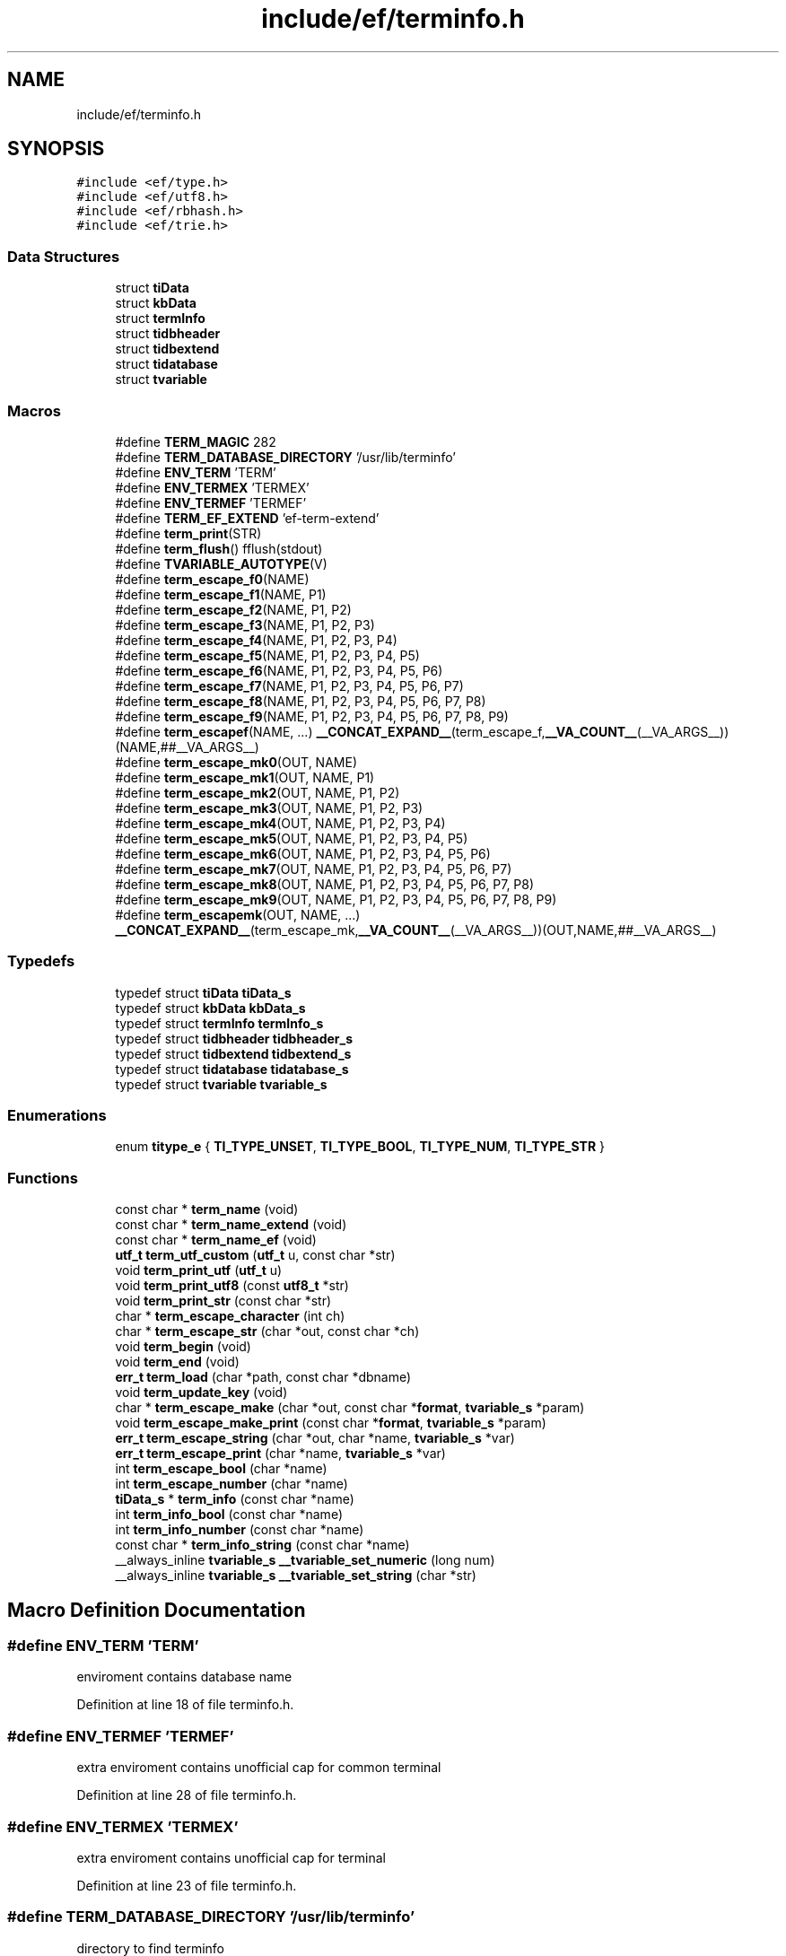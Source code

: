 .TH "include/ef/terminfo.h" 3 "Thu Apr 2 2020" "Version 0.4.5" "Easy Framework" \" -*- nroff -*-
.ad l
.nh
.SH NAME
include/ef/terminfo.h
.SH SYNOPSIS
.br
.PP
\fC#include <ef/type\&.h>\fP
.br
\fC#include <ef/utf8\&.h>\fP
.br
\fC#include <ef/rbhash\&.h>\fP
.br
\fC#include <ef/trie\&.h>\fP
.br

.SS "Data Structures"

.in +1c
.ti -1c
.RI "struct \fBtiData\fP"
.br
.ti -1c
.RI "struct \fBkbData\fP"
.br
.ti -1c
.RI "struct \fBtermInfo\fP"
.br
.ti -1c
.RI "struct \fBtidbheader\fP"
.br
.ti -1c
.RI "struct \fBtidbextend\fP"
.br
.ti -1c
.RI "struct \fBtidatabase\fP"
.br
.ti -1c
.RI "struct \fBtvariable\fP"
.br
.in -1c
.SS "Macros"

.in +1c
.ti -1c
.RI "#define \fBTERM_MAGIC\fP   282"
.br
.ti -1c
.RI "#define \fBTERM_DATABASE_DIRECTORY\fP   '/usr/lib/terminfo'"
.br
.ti -1c
.RI "#define \fBENV_TERM\fP   'TERM'"
.br
.ti -1c
.RI "#define \fBENV_TERMEX\fP   'TERMEX'"
.br
.ti -1c
.RI "#define \fBENV_TERMEF\fP   'TERMEF'"
.br
.ti -1c
.RI "#define \fBTERM_EF_EXTEND\fP   'ef\-term\-extend'"
.br
.ti -1c
.RI "#define \fBterm_print\fP(STR)"
.br
.ti -1c
.RI "#define \fBterm_flush\fP()   fflush(stdout)"
.br
.ti -1c
.RI "#define \fBTVARIABLE_AUTOTYPE\fP(V)"
.br
.ti -1c
.RI "#define \fBterm_escape_f0\fP(NAME)"
.br
.ti -1c
.RI "#define \fBterm_escape_f1\fP(NAME,  P1)"
.br
.ti -1c
.RI "#define \fBterm_escape_f2\fP(NAME,  P1,  P2)"
.br
.ti -1c
.RI "#define \fBterm_escape_f3\fP(NAME,  P1,  P2,  P3)"
.br
.ti -1c
.RI "#define \fBterm_escape_f4\fP(NAME,  P1,  P2,  P3,  P4)"
.br
.ti -1c
.RI "#define \fBterm_escape_f5\fP(NAME,  P1,  P2,  P3,  P4,  P5)"
.br
.ti -1c
.RI "#define \fBterm_escape_f6\fP(NAME,  P1,  P2,  P3,  P4,  P5,  P6)"
.br
.ti -1c
.RI "#define \fBterm_escape_f7\fP(NAME,  P1,  P2,  P3,  P4,  P5,  P6,  P7)"
.br
.ti -1c
.RI "#define \fBterm_escape_f8\fP(NAME,  P1,  P2,  P3,  P4,  P5,  P6,  P7,  P8)"
.br
.ti -1c
.RI "#define \fBterm_escape_f9\fP(NAME,  P1,  P2,  P3,  P4,  P5,  P6,  P7,  P8,  P9)"
.br
.ti -1c
.RI "#define \fBterm_escapef\fP(NAME, \&.\&.\&.)   \fB__CONCAT_EXPAND__\fP(term_escape_f,\fB__VA_COUNT__\fP(__VA_ARGS__))(NAME,##__VA_ARGS__)"
.br
.ti -1c
.RI "#define \fBterm_escape_mk0\fP(OUT,  NAME)"
.br
.ti -1c
.RI "#define \fBterm_escape_mk1\fP(OUT,  NAME,  P1)"
.br
.ti -1c
.RI "#define \fBterm_escape_mk2\fP(OUT,  NAME,  P1,  P2)"
.br
.ti -1c
.RI "#define \fBterm_escape_mk3\fP(OUT,  NAME,  P1,  P2,  P3)"
.br
.ti -1c
.RI "#define \fBterm_escape_mk4\fP(OUT,  NAME,  P1,  P2,  P3,  P4)"
.br
.ti -1c
.RI "#define \fBterm_escape_mk5\fP(OUT,  NAME,  P1,  P2,  P3,  P4,  P5)"
.br
.ti -1c
.RI "#define \fBterm_escape_mk6\fP(OUT,  NAME,  P1,  P2,  P3,  P4,  P5,  P6)"
.br
.ti -1c
.RI "#define \fBterm_escape_mk7\fP(OUT,  NAME,  P1,  P2,  P3,  P4,  P5,  P6,  P7)"
.br
.ti -1c
.RI "#define \fBterm_escape_mk8\fP(OUT,  NAME,  P1,  P2,  P3,  P4,  P5,  P6,  P7,  P8)"
.br
.ti -1c
.RI "#define \fBterm_escape_mk9\fP(OUT,  NAME,  P1,  P2,  P3,  P4,  P5,  P6,  P7,  P8,  P9)"
.br
.ti -1c
.RI "#define \fBterm_escapemk\fP(OUT,  NAME, \&.\&.\&.)   \fB__CONCAT_EXPAND__\fP(term_escape_mk,\fB__VA_COUNT__\fP(__VA_ARGS__))(OUT,NAME,##__VA_ARGS__)"
.br
.in -1c
.SS "Typedefs"

.in +1c
.ti -1c
.RI "typedef struct \fBtiData\fP \fBtiData_s\fP"
.br
.ti -1c
.RI "typedef struct \fBkbData\fP \fBkbData_s\fP"
.br
.ti -1c
.RI "typedef struct \fBtermInfo\fP \fBtermInfo_s\fP"
.br
.ti -1c
.RI "typedef struct \fBtidbheader\fP \fBtidbheader_s\fP"
.br
.ti -1c
.RI "typedef struct \fBtidbextend\fP \fBtidbextend_s\fP"
.br
.ti -1c
.RI "typedef struct \fBtidatabase\fP \fBtidatabase_s\fP"
.br
.ti -1c
.RI "typedef struct \fBtvariable\fP \fBtvariable_s\fP"
.br
.in -1c
.SS "Enumerations"

.in +1c
.ti -1c
.RI "enum \fBtitype_e\fP { \fBTI_TYPE_UNSET\fP, \fBTI_TYPE_BOOL\fP, \fBTI_TYPE_NUM\fP, \fBTI_TYPE_STR\fP }"
.br
.in -1c
.SS "Functions"

.in +1c
.ti -1c
.RI "const char * \fBterm_name\fP (void)"
.br
.ti -1c
.RI "const char * \fBterm_name_extend\fP (void)"
.br
.ti -1c
.RI "const char * \fBterm_name_ef\fP (void)"
.br
.ti -1c
.RI "\fButf_t\fP \fBterm_utf_custom\fP (\fButf_t\fP u, const char *str)"
.br
.ti -1c
.RI "void \fBterm_print_utf\fP (\fButf_t\fP u)"
.br
.ti -1c
.RI "void \fBterm_print_utf8\fP (const \fButf8_t\fP *str)"
.br
.ti -1c
.RI "void \fBterm_print_str\fP (const char *str)"
.br
.ti -1c
.RI "char * \fBterm_escape_character\fP (int ch)"
.br
.ti -1c
.RI "char * \fBterm_escape_str\fP (char *out, const char *ch)"
.br
.ti -1c
.RI "void \fBterm_begin\fP (void)"
.br
.ti -1c
.RI "void \fBterm_end\fP (void)"
.br
.ti -1c
.RI "\fBerr_t\fP \fBterm_load\fP (char *path, const char *dbname)"
.br
.ti -1c
.RI "void \fBterm_update_key\fP (void)"
.br
.ti -1c
.RI "char * \fBterm_escape_make\fP (char *out, const char *\fBformat\fP, \fBtvariable_s\fP *param)"
.br
.ti -1c
.RI "void \fBterm_escape_make_print\fP (const char *\fBformat\fP, \fBtvariable_s\fP *param)"
.br
.ti -1c
.RI "\fBerr_t\fP \fBterm_escape_string\fP (char *out, char *name, \fBtvariable_s\fP *var)"
.br
.ti -1c
.RI "\fBerr_t\fP \fBterm_escape_print\fP (char *name, \fBtvariable_s\fP *var)"
.br
.ti -1c
.RI "int \fBterm_escape_bool\fP (char *name)"
.br
.ti -1c
.RI "int \fBterm_escape_number\fP (char *name)"
.br
.ti -1c
.RI "\fBtiData_s\fP * \fBterm_info\fP (const char *name)"
.br
.ti -1c
.RI "int \fBterm_info_bool\fP (const char *name)"
.br
.ti -1c
.RI "int \fBterm_info_number\fP (const char *name)"
.br
.ti -1c
.RI "const char * \fBterm_info_string\fP (const char *name)"
.br
.ti -1c
.RI "__always_inline \fBtvariable_s\fP \fB__tvariable_set_numeric\fP (long num)"
.br
.ti -1c
.RI "__always_inline \fBtvariable_s\fP \fB__tvariable_set_string\fP (char *str)"
.br
.in -1c
.SH "Macro Definition Documentation"
.PP 
.SS "#define ENV_TERM   'TERM'"
enviroment contains database name 
.PP
Definition at line 18 of file terminfo\&.h\&.
.SS "#define ENV_TERMEF   'TERMEF'"
extra enviroment contains unofficial cap for common terminal 
.PP
Definition at line 28 of file terminfo\&.h\&.
.SS "#define ENV_TERMEX   'TERMEX'"
extra enviroment contains unofficial cap for terminal 
.PP
Definition at line 23 of file terminfo\&.h\&.
.SS "#define TERM_DATABASE_DIRECTORY   '/usr/lib/terminfo'"
directory to find terminfo 
.PP
Definition at line 13 of file terminfo\&.h\&.
.SS "#define TERM_EF_EXTEND   'ef\-term\-extend'"

.PP
Definition at line 31 of file terminfo\&.h\&.
.SS "#define term_escape_f0(NAME)"
\fBValue:\fP
.PP
.nf
       term_escape_print(NAME, (tvariable_s[10]){\
        [1] = { \&.type = 0, \&.l = 0 }\
        }\
    )
.fi
.PP
Definition at line 215 of file terminfo\&.h\&.
.SS "#define term_escape_f1(NAME, P1)"
\fBValue:\fP
.PP
.nf
        term_escape_print(NAME, (tvariable_s[10]){\
        [1] = TVARIABLE_AUTOTYPE(P1)\
        }\
    )
.fi
.PP
Definition at line 220 of file terminfo\&.h\&.
.SS "#define term_escape_f2(NAME, P1, P2)"
\fBValue:\fP
.PP
.nf
        term_escape_print(NAME, (tvariable_s[10]){\
        [1] = TVARIABLE_AUTOTYPE(P1),\
        [2] = TVARIABLE_AUTOTYPE(P2)\
        }\
    )
.fi
.PP
Definition at line 225 of file terminfo\&.h\&.
.SS "#define term_escape_f3(NAME, P1, P2, P3)"
\fBValue:\fP
.PP
.nf
        term_escape_print(NAME, (tvariable_s[10]){\
        [1] = TVARIABLE_AUTOTYPE(P1),\
        [2] = TVARIABLE_AUTOTYPE(P2),\
        [3] = TVARIABLE_AUTOTYPE(P3)\
        }\
    )
.fi
.PP
Definition at line 231 of file terminfo\&.h\&.
.SS "#define term_escape_f4(NAME, P1, P2, P3, P4)"
\fBValue:\fP
.PP
.nf
        term_escape_print(NAME, (tvariable_s[10]){\
        [1] = TVARIABLE_AUTOTYPE(P1),\
        [2] = TVARIABLE_AUTOTYPE(P2),\
        [3] = TVARIABLE_AUTOTYPE(P3),\
        [4] = TVARIABLE_AUTOTYPE(P4)\
        }\
    )
.fi
.PP
Definition at line 238 of file terminfo\&.h\&.
.SS "#define term_escape_f5(NAME, P1, P2, P3, P4, P5)"
\fBValue:\fP
.PP
.nf
        term_escape_print(NAME, (tvariable_s[10]){\
        [1] = TVARIABLE_AUTOTYPE(P1),\
        [2] = TVARIABLE_AUTOTYPE(P2),\
        [3] = TVARIABLE_AUTOTYPE(P3),\
        [4] = TVARIABLE_AUTOTYPE(P4),\
        [5] = TVARIABLE_AUTOTYPE(P5)\
        }\
    )
.fi
.PP
Definition at line 246 of file terminfo\&.h\&.
.SS "#define term_escape_f6(NAME, P1, P2, P3, P4, P5, P6)"
\fBValue:\fP
.PP
.nf
        term_escape_print(NAME, (tvariable_s[10]){\
        [1] = TVARIABLE_AUTOTYPE(P1),\
        [2] = TVARIABLE_AUTOTYPE(P2),\
        [3] = TVARIABLE_AUTOTYPE(P3),\
        [4] = TVARIABLE_AUTOTYPE(P4),\
        [5] = TVARIABLE_AUTOTYPE(P5),\
        [6] = TVARIABLE_AUTOTYPE(P6)\
        }\
    )
.fi
.PP
Definition at line 255 of file terminfo\&.h\&.
.SS "#define term_escape_f7(NAME, P1, P2, P3, P4, P5, P6, P7)"
\fBValue:\fP
.PP
.nf
        term_escape_print(NAME, (tvariable_s[10]){\
        [1] = TVARIABLE_AUTOTYPE(P1),\
        [2] = TVARIABLE_AUTOTYPE(P2),\
        [3] = TVARIABLE_AUTOTYPE(P3),\
        [4] = TVARIABLE_AUTOTYPE(P4),\
        [5] = TVARIABLE_AUTOTYPE(P5),\
        [6] = TVARIABLE_AUTOTYPE(P6),\
        [7] = TVARIABLE_AUTOTYPE(P7)\
        }\
    )
.fi
.PP
Definition at line 265 of file terminfo\&.h\&.
.SS "#define term_escape_f8(NAME, P1, P2, P3, P4, P5, P6, P7, P8)"
\fBValue:\fP
.PP
.nf
        term_escape_print(NAME, (tvariable_s[10]){\
        [1] = TVARIABLE_AUTOTYPE(P1),\
        [2] = TVARIABLE_AUTOTYPE(P2),\
        [3] = TVARIABLE_AUTOTYPE(P3),\
        [4] = TVARIABLE_AUTOTYPE(P4),\
        [5] = TVARIABLE_AUTOTYPE(P5),\
        [6] = TVARIABLE_AUTOTYPE(P6),\
        [7] = TVARIABLE_AUTOTYPE(P7),\
        [8] = TVARIABLE_AUTOTYPE(P8)\
        }\
    )
.fi
.PP
Definition at line 277 of file terminfo\&.h\&.
.SS "#define term_escape_f9(NAME, P1, P2, P3, P4, P5, P6, P7, P8, P9)"
\fBValue:\fP
.PP
.nf
        term_escape_print(NAME, (tvariable_s[10]){\
        [1] = TVARIABLE_AUTOTYPE(P1),\
        [2] = TVARIABLE_AUTOTYPE(P2),\
        [3] = TVARIABLE_AUTOTYPE(P3),\
        [4] = TVARIABLE_AUTOTYPE(P4),\
        [5] = TVARIABLE_AUTOTYPE(P5),\
        [6] = TVARIABLE_AUTOTYPE(P6),\
        [7] = TVARIABLE_AUTOTYPE(P7),\
        [8] = TVARIABLE_AUTOTYPE(P8),\
        [9] = TVARIABLE_AUTOTYPE(P9)\
        }\
    )
.fi
.PP
Definition at line 289 of file terminfo\&.h\&.
.SS "#define term_escape_mk0(OUT, NAME)"
\fBValue:\fP
.PP
.nf
      term_escape_string(OUT, NAME, (tvariable_s[10]){\
        [1] = { \&.type = 0, \&.l = 0 }\
        }\
    )
.fi
.PP
Definition at line 309 of file terminfo\&.h\&.
.SS "#define term_escape_mk1(OUT, NAME, P1)"
\fBValue:\fP
.PP
.nf
      term_escape_string(OUT, NAME, (tvariable_s[10]){\
        [1] = TVARIABLE_AUTOTYPE(P1)\
        }\
    )
.fi
.PP
Definition at line 314 of file terminfo\&.h\&.
.SS "#define term_escape_mk2(OUT, NAME, P1, P2)"
\fBValue:\fP
.PP
.nf
      term_escape_string(OUT, NAME, (tvariable_s[10]){\
        [1] = TVARIABLE_AUTOTYPE(P1),\
        [2] = TVARIABLE_AUTOTYPE(P2)\
        }\
    )
.fi
.PP
Definition at line 319 of file terminfo\&.h\&.
.SS "#define term_escape_mk3(OUT, NAME, P1, P2, P3)"
\fBValue:\fP
.PP
.nf
      term_escape_string(OUT, NAME, (tvariable_s[10]){\
        [1] = TVARIABLE_AUTOTYPE(P1),\
        [2] = TVARIABLE_AUTOTYPE(P2),\
        [3] = TVARIABLE_AUTOTYPE(P3)\
        }\
    )
.fi
.PP
Definition at line 325 of file terminfo\&.h\&.
.SS "#define term_escape_mk4(OUT, NAME, P1, P2, P3, P4)"
\fBValue:\fP
.PP
.nf
      term_escape_string(OUT, NAME, (tvariable_s[10]){\
        [1] = TVARIABLE_AUTOTYPE(P1),\
        [2] = TVARIABLE_AUTOTYPE(P2),\
        [3] = TVARIABLE_AUTOTYPE(P3),\
        [4] = TVARIABLE_AUTOTYPE(P4)\
        }\
    )
.fi
.PP
Definition at line 332 of file terminfo\&.h\&.
.SS "#define term_escape_mk5(OUT, NAME, P1, P2, P3, P4, P5)"
\fBValue:\fP
.PP
.nf
      term_escape_string(OUT, NAME, (tvariable_s[10]){\
        [1] = TVARIABLE_AUTOTYPE(P1),\
        [2] = TVARIABLE_AUTOTYPE(P2),\
        [3] = TVARIABLE_AUTOTYPE(P3),\
        [4] = TVARIABLE_AUTOTYPE(P4),\
        [5] = TVARIABLE_AUTOTYPE(P5)\
        }\
    )
.fi
.PP
Definition at line 340 of file terminfo\&.h\&.
.SS "#define term_escape_mk6(OUT, NAME, P1, P2, P3, P4, P5, P6)"
\fBValue:\fP
.PP
.nf
      term_escape_string(OUT, NAME, (tvariable_s[10]){\
        [1] = TVARIABLE_AUTOTYPE(P1),\
        [2] = TVARIABLE_AUTOTYPE(P2),\
        [3] = TVARIABLE_AUTOTYPE(P3),\
        [4] = TVARIABLE_AUTOTYPE(P4),\
        [5] = TVARIABLE_AUTOTYPE(P5),\
        [6] = TVARIABLE_AUTOTYPE(P6)\
        }\
    )
.fi
.PP
Definition at line 349 of file terminfo\&.h\&.
.SS "#define term_escape_mk7(OUT, NAME, P1, P2, P3, P4, P5, P6, P7)"
\fBValue:\fP
.PP
.nf
      term_escape_string(OUT, NAME, (tvariable_s[10]){\
        [1] = TVARIABLE_AUTOTYPE(P1),\
        [2] = TVARIABLE_AUTOTYPE(P2),\
        [3] = TVARIABLE_AUTOTYPE(P3),\
        [4] = TVARIABLE_AUTOTYPE(P4),\
        [5] = TVARIABLE_AUTOTYPE(P5),\
        [6] = TVARIABLE_AUTOTYPE(P6),\
        [7] = TVARIABLE_AUTOTYPE(P7)\
        }\
    )
.fi
.PP
Definition at line 359 of file terminfo\&.h\&.
.SS "#define term_escape_mk8(OUT, NAME, P1, P2, P3, P4, P5, P6, P7, P8)"
\fBValue:\fP
.PP
.nf
      term_escape_string(OUT, NAME, (tvariable_s[10]){\
        [1] = TVARIABLE_AUTOTYPE(P1),\
        [2] = TVARIABLE_AUTOTYPE(P2),\
        [3] = TVARIABLE_AUTOTYPE(P3),\
        [4] = TVARIABLE_AUTOTYPE(P4),\
        [5] = TVARIABLE_AUTOTYPE(P5),\
        [6] = TVARIABLE_AUTOTYPE(P6),\
        [7] = TVARIABLE_AUTOTYPE(P7),\
        [8] = TVARIABLE_AUTOTYPE(P8)\
        }\
    )
.fi
.PP
Definition at line 370 of file terminfo\&.h\&.
.SS "#define term_escape_mk9(OUT, NAME, P1, P2, P3, P4, P5, P6, P7, P8, P9)"
\fBValue:\fP
.PP
.nf
      term_escape_string(OUT, NAME, (tvariable_s[10]){\
        [1] = TVARIABLE_AUTOTYPE(P1),\
        [2] = TVARIABLE_AUTOTYPE(P2),\
        [3] = TVARIABLE_AUTOTYPE(P3),\
        [4] = TVARIABLE_AUTOTYPE(P4),\
        [5] = TVARIABLE_AUTOTYPE(P5),\
        [6] = TVARIABLE_AUTOTYPE(P6),\
        [7] = TVARIABLE_AUTOTYPE(P7),\
        [8] = TVARIABLE_AUTOTYPE(P8),\
        [9] = TVARIABLE_AUTOTYPE(P9)\
        }\
    )
.fi
.PP
Definition at line 382 of file terminfo\&.h\&.
.SS "#define term_escapef(NAME,  \&.\&.\&.)   \fB__CONCAT_EXPAND__\fP(term_escape_f,\fB__VA_COUNT__\fP(__VA_ARGS__))(NAME,##__VA_ARGS__)"
same term_escape_print but with stdarg for tvariable_s 
.PP
Definition at line 304 of file terminfo\&.h\&.
.SS "#define term_escapemk(OUT, NAME,  \&.\&.\&.)   \fB__CONCAT_EXPAND__\fP(term_escape_mk,\fB__VA_COUNT__\fP(__VA_ARGS__))(OUT,NAME,##__VA_ARGS__)"
same term_escape_string but with stdarg for tvariable_s 
.PP
Definition at line 397 of file terminfo\&.h\&.
.SS "#define term_flush()   fflush(stdout)"
flush 
.PP
Definition at line 152 of file terminfo\&.h\&.
.SS "#define TERM_MAGIC   282"

.PP
Definition at line 9 of file terminfo\&.h\&.
.SS "#define term_print(STR)"
\fBValue:\fP
.PP
.nf
   _Generic((STR),\
    utf_t: term_print_utf,\
    utf8_t*: term_print_utf8,\
    const utf8_t*: term_print_utf8,\
    char: putchar,\
    char*: term_print_str,\
    const char*: puts\
)(STR)
.fi
print 
.PP
Definition at line 113 of file terminfo\&.h\&.
.SS "#define TVARIABLE_AUTOTYPE(V)"
\fBValue:\fP
.PP
.nf
   _Generic(V,\
    int: __tvariable_set_numeric,\
    unsigned int: __tvariable_set_numeric,\
    long: __tvariable_set_numeric,\
    unsigned long: __tvariable_set_numeric,\
    unsigned char: __tvariable_set_numeric,\
    char*: __tvariable_set_string,\
    const char*: __tvariable_set_string\
)(V)
.fi
.PP
Definition at line 205 of file terminfo\&.h\&.
.SH "Typedef Documentation"
.PP 
.SS "typedef struct \fBkbData\fP \fBkbData_s\fP"

.SS "typedef struct \fBtermInfo\fP \fBtermInfo_s\fP"

.SS "typedef struct \fBtiData\fP \fBtiData_s\fP"

.SS "typedef struct \fBtidatabase\fP \fBtidatabase_s\fP"

.SS "typedef struct \fBtidbextend\fP \fBtidbextend_s\fP"

.SS "typedef struct \fBtidbheader\fP \fBtidbheader_s\fP"

.SS "typedef struct \fBtvariable\fP \fBtvariable_s\fP"

.SH "Enumeration Type Documentation"
.PP 
.SS "enum \fBtitype_e\fP"

.PP
\fBEnumerator\fP
.in +1c
.TP
\fB\fITI_TYPE_UNSET \fP\fP
.TP
\fB\fITI_TYPE_BOOL \fP\fP
.TP
\fB\fITI_TYPE_NUM \fP\fP
.TP
\fB\fITI_TYPE_STR \fP\fP
.PP
Definition at line 33 of file terminfo\&.h\&.
.SH "Function Documentation"
.PP 
.SS "__always_inline \fBtvariable_s\fP __tvariable_set_numeric (long num)"

.PP
Definition at line 202 of file terminfo\&.h\&.
.SS "__always_inline \fBtvariable_s\fP __tvariable_set_string (char * str)"

.PP
Definition at line 203 of file terminfo\&.h\&.
.SS "void term_begin (void)"
init term, call this before use other function 
.SS "void term_end (void)"
release resources of term 
.SS "int term_escape_bool (char * name)"
return a boolean cap value -1 for error 
.SS "char* term_escape_character (int ch)"
convert unescaped char in printable, escaped, string 
.PP
\fBParameters\fP
.RS 4
\fIch\fP non printable char 
.RE
.PP
\fBReturns\fP
.RS 4
escaped string rappresent ch 
.RE
.PP

.SS "char* term_escape_make (char * out, const char * format, \fBtvariable_s\fP * param)"
get a format cap, variable and build it on string 
.PP
\fBParameters\fP
.RS 4
\fIout\fP builded escape 
.br
\fIformat\fP cap 
.br
\fIparam\fP variable for cap 
.RE
.PP
\fBReturns\fP
.RS 4
out 
.RE
.PP

.SS "void term_escape_make_print (const char * format, \fBtvariable_s\fP * param)"
get a format cap, variable, build and print on stdout 
.PP
\fBParameters\fP
.RS 4
\fIformat\fP cap 
.br
\fIparam\fP variable for cap 
.RE
.PP
\fBReturns\fP
.RS 4
out 
.RE
.PP

.SS "int term_escape_number (char * name)"
return a int cap value, -1 for error 
.SS "\fBerr_t\fP term_escape_print (char * name, \fBtvariable_s\fP * var)"
get a name of cap, variable, build it and print 
.PP
\fBParameters\fP
.RS 4
\fIname\fP name cap 
.br
\fIvar\fP variable for cap 
.RE
.PP
\fBReturns\fP
.RS 4
0 successfull -1 for error 
.RE
.PP

.SS "char* term_escape_str (char * out, const char * ch)"
convert unescaped string to printable escaped string 
.PP
\fBParameters\fP
.RS 4
\fIout\fP buffer where stored string 
.br
\fIch\fP string to escape 
.RE
.PP
\fBReturns\fP
.RS 4
out 
.RE
.PP

.SS "\fBerr_t\fP term_escape_string (char * out, char * name, \fBtvariable_s\fP * var)"
get a name of cap, variable and build it on string 
.PP
\fBParameters\fP
.RS 4
\fIout\fP builded escape 
.br
\fIname\fP name cap 
.br
\fIvar\fP variable for cap 
.RE
.PP
\fBReturns\fP
.RS 4
0 successfull -1 for error 
.RE
.PP

.SS "\fBtiData_s\fP* term_info (const char * name)"
return a raw \fBtiData\fP for name 
.SS "int term_info_bool (const char * name)"
return cap bool 
.SS "int term_info_number (const char * name)"
return cap number 
.SS "const char* term_info_string (const char * name)"
return cap string 
.SS "\fBerr_t\fP term_load (char * path, const char * dbname)"
load terminal cap, add to previus database if loaded 
.PP
\fBParameters\fP
.RS 4
\fIpath\fP null used TERM_DATABASE_DIRECTORY 
.br
\fIdbname\fP name database to load, <path>/<dbname[0]>/<dbname>, null use path without change for loading database 
.RE
.PP
\fBReturns\fP
.RS 4
-1 error, 0 successfull 
.RE
.PP

.SS "const char* term_name (void)"
return terminal name 
.SS "const char* term_name_ef (void)"
return terminal common extend name if not eviroment is setted return TERM_EF_EXTEND 
.SS "const char* term_name_extend (void)"
return terminal extend name 
.SS "void term_print_str (const char * str)"
print string 
.SS "void term_print_utf (\fButf_t\fP u)"
print utf on terminal 
.SS "void term_print_utf8 (const \fButf8_t\fP * str)"
print utf string on terminal 
.SS "void term_update_key (void)"
after loading all database call update key if you need special key on input 
.SS "\fButf_t\fP term_utf_custom (\fButf_t\fP u, const char * str)"
create or cange custom utf 
.PP
\fBParameters\fP
.RS 4
\fIu\fP if 0 create new utf, otherwise change utf previus create with this function 
.br
\fIstr\fP string associated to utf 
.RE
.PP
\fBReturns\fP
.RS 4
utf associated to string 
.RE
.PP

.SH "Author"
.PP 
Generated automatically by Doxygen for Easy Framework from the source code\&.
